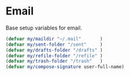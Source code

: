 * Email
Base setup variables for email.

#+begin_src emacs-lisp
(defvar my/maildir "~/.mail"       )
(defvar my/sent-folder "/sent"	   )
(defvar my/drafts-folder "/drafts" )
(defvar my/refile-folder "/refile" )
(defvar my/trash-folder "/trash"   )
(defvar my/compose-signature user-full-name)
#+end_src
